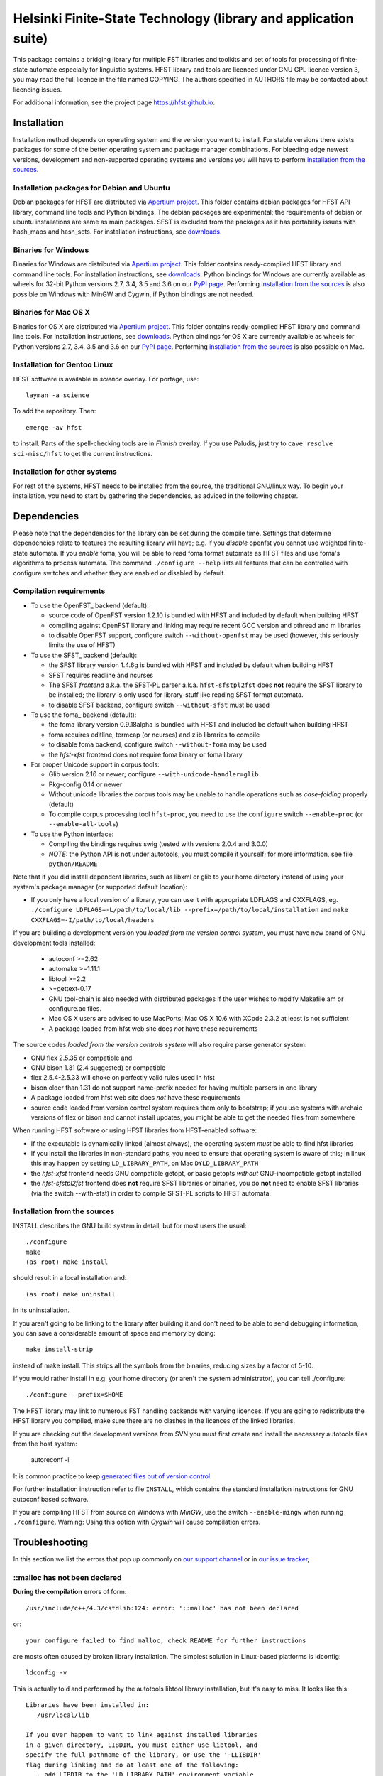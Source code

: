 .. -*- mode: rst -*-

==================================================================
 Helsinki Finite-State Technology (library and application suite)
==================================================================

This package contains a bridging library for multiple FST libraries and toolkits
and set of tools for processing of finite-state automate especially for
linguistic systems. HFST library and tools are licenced under GNU GPL licence
version 3, you may read the full licence in the file named COPYING. The
authors specified in AUTHORS file may be contacted about licencing issues.

For additional information, see the project page `<https://hfst.github.io>`_.

.. image:: https://travis-ci.org/hfst/hfst.svg
   :target: https://travis-ci.org/hfst/hfst

Installation
============

Installation method depends on operating system and the version you want to
install. For stable versions there exists packages for some of the better
operating system and package manager combinations. For bleeding edge newest
versions, development and non-supported operating systems and versions you
will have to perform `installation from the sources`_.

Installation packages for Debian and Ubuntu
-------------------------------------------

Debian packages for HFST are distributed via `Apertium project
<http://apertium.projectjj.com/apt/nightly/pool/main/h/hfst/>`_. This folder
contains debian packages for HFST API library, command line tools and Python bindings.
The debian packages are experimental; the requirements of debian or ubuntu
installations are same as main packages. SFST is excluded from the packages
as it has portability issues with hash_maps and hash_sets.
For installation instructions, see
`downloads <https://hfst.github.io/downloads/>`_.

Binaries for Windows
--------------------

Binaries for Windows are distributed via `Apertium project
<http://apertium.projectjj.com/win32/nightly/>`_. This folder contains
ready-compiled HFST library and command line tools.
For installation instructions, see
`downloads <https://hfst.github.io/downloads/>`_.
Python bindings for Windows are currently available as wheels for 32-bit
Python versions 2.7, 3.4, 3.5 and 3.6 on our `PyPI page
<https://pypi.python.org/pypi/hfst>`_.
Performing
`installation from the sources`_ is also possible on Windows with MinGW
and Cygwin, if Python bindings are not needed.

Binaries for Mac OS X
---------------------

Binaries for OS X are distributed via `Apertium project
<http://apertium.projectjj.com/osx/nightly/>`_. This folder contains
ready-compiled HFST library and command line tools.
For installation instructions, see
`downloads <https://hfst.github.io/downloads/>`_.
Python bindings for OS X are currently available as wheels for
Python versions 2.7, 3.4, 3.5 and 3.6 on our `PyPI page
<https://pypi.python.org/pypi/hfst>`_.
Performing
`installation from the sources`_ is also possible on Mac.


Installation for Gentoo Linux
-----------------------------

HFST software is available in *science* overlay. For portage, use::

  layman -a science

To add the repository. Then::

  emerge -av hfst

to install. Parts of the spell-checking tools are in *Finnish* overlay. If you
use Paludis, just try to ``cave resolve sci-misc/hfst`` to get the current
instructions.

Installation for other systems
------------------------------

For rest of the systems, HFST needs to be installed from the source, the
traditional GNU/linux way. To begin your installation, you need to start by
gathering the dependencies, as adviced in the following chapter.

Dependencies
============

Please note that the dependencies for the library can be set during the compile
time. Settings that determine dependencies relate to features the resulting
library will have; e.g. if you *disable* openfst you cannot use weighted
finite-state automata. If you *enable* foma, you will be able to read foma
format automata as HFST files and use foma's algorithms to process automata.
The command ``./configure --help`` lists all features that can be controlled
with configure switches and whether they are enabled or disabled by default.

Compilation requirements
------------------------

- To use the OpenFST_ backend (default):

  - source code of OpenFST version 1.2.10 is bundled with HFST and included
    by default when building HFST

  - compiling against OpenFST library and linking may require recent
    GCC version and pthread and m libraries

  - to disable OpenFST support, configure switch ``--without-openfst`` may
    be used (however, this seriously limits the use of HFST)

- To use the SFST_ backend (default):

  - the SFST library version 1.4.6g is bundled with HFST and included
    by default when building HFST

  - SFST requires readline and ncurses

  - The SFST *frontend* a.k.a. the SFST-PL parser a.k.a. ``hfst-sfstpl2fst``
    does **not** require the SFST library to be installed; the library is only
    used for library-stuff like reading SFST format automata.

  - to disable SFST backend, configure switch ``--without-sfst`` must be used

- To use the foma_ backend (default):

  - the foma library version 0.9.18alpha is bundled with HFST and included
    be default when building HFST

  - foma requires editline, termcap (or ncurses) and zlib libraries to compile

  - to disable foma backend, configure switch ``--without-foma`` may be used

  - the *hfst-xfst* frontend does not require foma binary or foma library

- For proper Unicode support in corpus tools:

  - Glib version 2.16 or newer; configure ``--with-unicode-handler=glib``

  - Pkg-config 0.14 or newer

  - Without unicode libraries the corpus tools may be unable to handle
    operations such as *case-folding* properly (default)

  - To compile corpus processing tool ``hfst-proc``, you need to use the
    ``configure`` switch ``--enable-proc`` (or ``--enable-all-tools``)

- To use the Python interface:

  - Compiling the bindings requires swig (tested with versions 2.0.4 and 3.0.0)

  - *NOTE:* the Python API is not under autotools, you must compile it yourself;
    for more information, see file ``python/README``

Note that if you did install dependent libraries, such as libxml or glib
to your home directory instead of using your system's package manager
(or supported default location):

- If you only have a local version of a library, you can use it with
  appropriate LDFLAGS and CXXFLAGS, eg.
  ``./configure LDFLAGS=-L/path/to/local/lib
  --prefix=/path/to/local/installation`` and
  ``make CXXFLAGS=-I/path/to/local/headers``

If you are building a development version you *loaded from the version control
system*, you must have new brand of GNU development tools installed:

 - autoconf >=2.62

 - automake >=1.11.1

 - libtool >=2.2

 - >=gettext-0.17

 - GNU tool-chain is also needed with distributed packages if the user wishes to
   modify Makefile.am or configure.ac files.

 - Mac OS X users are advised to use MacPorts; Mac OS X 10.6 with
   XCode 2.3.2 at least is not sufficient

 - A package loaded from hfst web site does *not* have these requirements

The source codes *loaded from the version controls system* will also require
parse generator system:

- GNU flex 2.5.35 or compatible and

- GNU bison 1.31 (2.4 suggested) or compatible

- flex 2.5.4-2.5.33 will choke on perfectly valid rules used in hfst

- bison older than 1.31 do not support name-prefix needed for having
  multiple parsers in one library

- A package loaded from hfst web site does *not* have these requirements

- source code loaded from version control system requires them only to
  bootstrap; if you use systems with archaic versions of flex or bison and
  cannot install updates, you might be able to get the needed files from
  somewhere

When running HFST software or using HFST libraries from HFST-enabled software:

- If the executable is dynamically linked (almost always), the operating system
  *must* be able to find hfst libraries

- If you install the libraries in non-standard paths, you need to ensure
  that operating system is aware of this; In linux this may happen by setting
  ``LD_LIBRARY_PATH``, on Mac ``DYLD_LIBRARY_PATH``

- the *hfst-xfst* frontend needs GNU compatible getopt, or basic getopts
  *without* GNU-incompatible getopt installed

- the *hfst-sfstpl2fst* frontend does **not** require SFST libraries or
  binaries, you do **not** need to enable SFST libraries (via the switch
  --with-sfst) in order to compile SFST-PL scripts to HFST automata.

Installation from the sources
-----------------------------

INSTALL describes the GNU build system in detail, but for most users the usual::

    ./configure
    make
    (as root) make install

should result in a local installation and::

    (as root) make uninstall

in its uninstallation.

If you aren't going to be linking to the library after
building it and don't need to be able to send debugging information, you can
save a considerable amount of space and memory by doing::

    make install-strip

instead of make install. This strips all the symbols from the binaries,
reducing sizes by a factor of 5-10.

If you would rather install in e.g. your home directory
(or aren't the system administrator), you can tell ./configure::

        ./configure --prefix=$HOME

The HFST library may link to numerous FST handling backends with varying
licences. If you are going to redistribute the HFST library you compiled, make
sure there are no clashes in the licences of the linked libraries.

If you are checking out the development versions from SVN you must first create
and install the necessary autotools files from the host system:

  autoreconf -i

It is common practice to keep `generated files out of version control
<https://www.gnu.org/software/automake/manual/automake.html#CVS>`_.

For further installation instruction refer to file ``INSTALL``, which contains
the standard installation instructions for GNU autoconf based software.

If you are compiling HFST from source on Windows with *MinGW*, use the switch
``--enable-mingw`` when running ``./configure``.
Warning: Using this option with *Cygwin* will cause compilation errors.

Troubleshooting
===============

In this section we list the errors that pop up commonly on `our support channel
<irc://irc.oftc.net/hfst>`_ or in `our issue tracker
<https://github.com/hfst/hfst/issues>`_,

\::malloc has not been declared
-------------------------------

**During the compilation** errors of form::

  /usr/include/c++/4.3/cstdlib:124: error: '::malloc' has not been declared

or::

  your configure failed to find malloc, check README for further instructions

are mosts often caused by broken library installation. The simplest solution
in Linux-based platforms is ldconfig::

  ldconfig -v

This is actually told and performed by the autotools libtool library
installation, but it's easy to miss. It looks like this::

  Libraries have been installed in:
     /usr/local/lib

  If you ever happen to want to link against installed libraries
  in a given directory, LIBDIR, you must either use libtool, and
  specify the full pathname of the library, or use the '-LLIBDIR'
  flag during linking and do at least one of the following:
     - add LIBDIR to the 'LD_LIBRARY_PATH' environment variable
       during execution
     - add LIBDIR to the 'LD_RUN_PATH' environment variable
       during linking
     - use the '-Wl,-rpath -Wl,LIBDIR' linker flag
     - have your system administrator add LIBDIR to '/etc/ld.so.conf'

  See any operating system documentation about shared libraries for
  more information, such as the ld(1) and ld.so(8) manual pages.

If you installed a library on non-standard path, or installed it to the
default ``/usr/local/lib``, but your variant of Linux doesn't support libraries
there, you may need to set it up and/or ldconfig the directory explicitly::

  export LD_LIBRARY_PATH=${LD_LIBRARY_PATH}:/usr/local/lib
  ldconfig -v -n /usr/local/lib

If all else fails, try installing the library to wherever your blend of Linux
installs all its libraries, such as /usr/lib.

See also:
<http://nerdland.net/unstumping-the-internet/malloc-has-not-been-declared/> for
the gory details.

Error while loading shared libraries: libhfst.so.0: cannot open shared object file: No such file or directory
-------------------------------------------------------------------------------------------------------------

**After installing HFST and running programs**, the installed programs should
on most systems be able to find and use the shared libraries that just got
installed alongside the programs that were installed on the same go, but this
is not always the case. Typically on first installation of the HFST library
or after a major version update of HFST library, the system may not know about
it. To fix this, you must run ``ldconfig`` on GNU systems. To ensure proper
linking, use ``ldconfig -v`` to get a print out of known libraries, the
listing should include libhfst.so indicating the current version.

If this is the first time you install a library on your system by hand, it may
happen on some systems that the library configuration does not include that
directory at all. Notably on ubuntu it seems that /usr/local/lib is not one of
library directories, and that is the default target for manually installed
libraries. Either fix this by doing ``./configure --prefix=/usr`` or check
your distributions manuals on how to set up new library directories. Same
applies for libraries installed to e.g. home directory.

See also the previous error description.

chmod: cannot access 'scripts/hfst-foma-wrapper.sh': No such file or directory
------------------------------------------------------------------------------

**During the configuration phase.** This is a case of autoconf being silly; the
commands for creating a script and making it executable from autoconf are ran
in parallel but must be ran once per file and autoconf just doesn't keep track
of the files it creates. The script for doing this is copied to configure.ac
from autoconf manual so it supposably will always work correctly...

fatal error: htwolcpre1.h: No such file or directory
----------------------------------------------------

**During the compilation phase**, an error message including things like::

 scanner1.ll:22:27: fatal error: htwolcpre1.h: No such file or directory
 compilation terminated.
 Makefile:1029: recipe for target `scanner1.o' failed

indicates that the header files generated by flex/yacc have the extension `.hh`
instead of `.h`. This error has been encountered at least on some versions of
Cygwin. Currently, the best solution is to manually rename each
flex/yacc-generated header file of the form `foo.hh` as `foo.h`. You probably
have to do this iteratively after each error message of this type.

....libs/lt-hfst-strings2fst: Incorrect utf-8 coding
----------------------------------------------------

**During the make check phase**. This indicates that a test that tests for
expected failure fails expectedly, which is also indicated by a green word
*PASS*  or *XFAIL* on the next line. This is expected behaviour and not an
indication of a bug. If there is a bug effecting that or other tests in the
test suite, it will be indicated by a line starting with word *FAIL* or *XPASS*
in red colour.

Same applies for other messages printed during make check phase. The cases where
something actually fails will be clearly stated in the end of the test suite by
a message such as::

  ======================================
  2 of 36 tests failed
  Please report to hfst-bugs@helsinki.fi
  ======================================

These errors can be reported either to the stated mail address or the `HFST bug
tracker on Github
<https://github.com/hfst/hfst/issues>`_.

cat: hvVqf:o:l:u:: No such file or directory
--------------------------------------------
**During use of bash-based scripts**, an error message including things like::


  cat: -l: No such file or directory
  cat: version,quiet,format:,output:,latin1::,utf8::: No such file or directory
  cat: -n: No such file or directory
  cat: hfst-lexc: No such file or directory
  cat: --: No such file or directory

indicate that script is trying to use Mac OS X's getopt as if it was GNU getopt.
However default getopt in Mac OS X does not work at all like GNU getopt.
Easiest solution is to install working getopt, e.g. by using MacPorts::

  sudo port install getopt

The newer versions of bash scripts detect Mac OS X's getopt and fallback to
using getopts. Note that getopts does not support long options and filenames
must be last parameters on commandline with it, so its use is strongly
discouraged.

libc++-abi.dylib: terminate called throwing an exception
--------------------------------------------------------

**During program execution** *(Mac OS X only)*, errors of form::

  terminate called throwing an exception
  Abort trap: 6

Can be caused by, just about any exceptional situation that does not have
specific handler. On Linux it will read::

  terminate called after throwing an instance of 'ImplementationTypeNotAvailableException'

And then you'll know that this specific exception is about backend that was disabled during `configure` phase. Or it might read::

 terminate called after throwing an instance of 'UndefinedSymbolPairsFound'

And you'd know it's something with the alphabet. But OS X won't tell us this. So
it is an unexpected error situation. Usual suspects are still: missing library
in configure, empty file, reading error, writing error...


Further information
===================

The `Hfst wiki site
<https://github.com/hfst/hfst/wiki>`_ contains further
details of the HFST system.

Reporting bugs
==============

Bugs can be reported via email to `HFST team bug mail address
<hfst-bugs@helsinki.fi>`_, or preferably to `HFST's bug tracking system
at Github
<https://github.com/hfst/hfst/issues>`_
When reporting, please include at least following:

* version of software used, if command-line tool (hfst-toolname --version)

* version of hfst-library, if possible

* steps to reproduce, attach or all related files if possible

* information about platform used (e.g. uname -a)

.. _libxml2: http://www.xmlsoft.org/
.. _libreadline: http://www.gnu.org/software/readline/

.. vim: set ft=rst:
